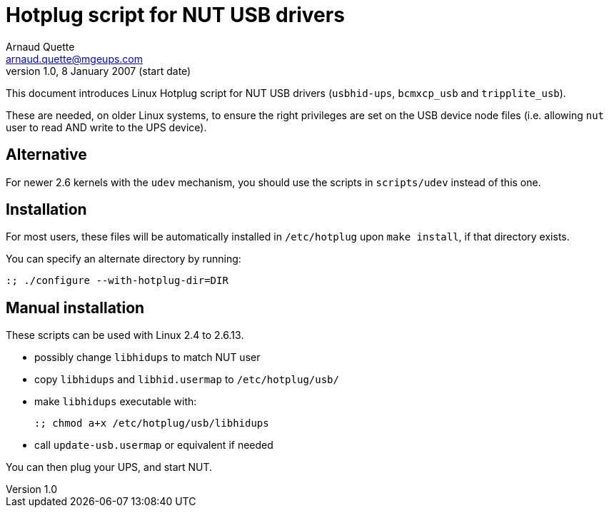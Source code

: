 Hotplug script for NUT USB drivers
==================================
Arnaud Quette <arnaud.quette@mgeups.com>
v1.0, 8 January 2007 (start date)

This document introduces Linux Hotplug script for NUT USB
drivers (`usbhid-ups`, `bcmxcp_usb` and `tripplite_usb`).

These are needed, on older Linux systems, to ensure the right
privileges are set on the USB device node files (i.e. allowing
`nut` user to read AND write to the UPS device).


Alternative
-----------

For newer 2.6 kernels with the `udev` mechanism, you should use
the scripts in `scripts/udev` instead of this one.


Installation
------------

For most users, these files will be automatically installed in
`/etc/hotplug` upon `make install`, if that directory exists.

You can specify an alternate directory by running:
----
:; ./configure --with-hotplug-dir=DIR
----


Manual installation
-------------------

These scripts can be used with Linux 2.4 to 2.6.13.

- possibly change `libhidups` to match NUT user
- copy `libhidups` and `libhid.usermap` to `/etc/hotplug/usb/`
- make `libhidups` executable with:
+
----
:; chmod a+x /etc/hotplug/usb/libhidups
----
- call `update-usb.usermap` or equivalent if needed

You can then plug your UPS, and start NUT.
